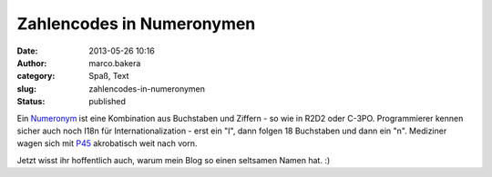 Zahlencodes in Numeronymen
##########################
:date: 2013-05-26 10:16
:author: marco.bakera
:category: Spaß, Text
:slug: zahlencodes-in-numeronymen
:status: published

Ein `Numeronym <http://en.wikipedia.org/wiki/Numeronym>`__ ist eine
Kombination aus Buchstaben und Ziffern - so wie in R2D2 oder C-3PO.
Programmierer kennen sicher auch noch I18n für Internationalization -
erst ein "I", dann folgen 18 Buchstaben und dann ein "n". Mediziner
wagen sich mit
`P45 <http://en.wikipedia.org/wiki/Pneumonoultramicroscopicsilicovolcanoconiosis>`__
akrobatisch weit nach vorn.

Jetzt wisst ihr hoffentlich auch, warum mein Blog so einen seltsamen
Namen hat. :)
